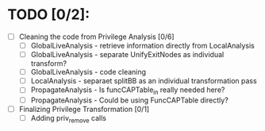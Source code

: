 * TODO [0/2]:

- [ ] Cleaning the code from Privilege Analysis [0/6]
  - [ ] GlobalLiveAnalysis - retrieve information directly from LocalAnalysis
  - [ ] GlobalLiveAnalysis - separate UnifyExitNodes as individual transform?
  - [ ] GlobalLiveAnalysis - code cleaning
  - [ ] LocalAnalysis - separaet splitBB as an individual transformation pass
  - [ ] PropagateAnalysis - Is funcCAPTable_in really needed here?
  - [ ] PropagateAnalysis - Could be using FuncCAPTable directly?
- [ ] Finalizing Privilege Transformation [0/1] 
  - [ ] Adding priv_remove calls
